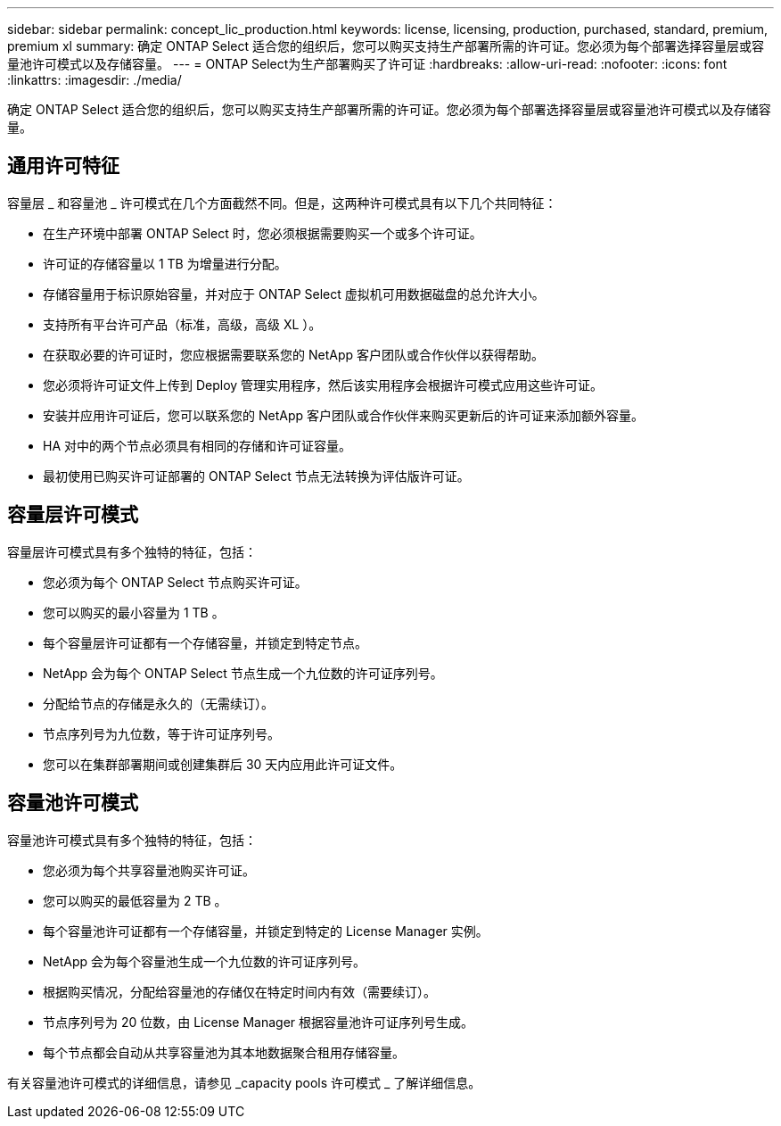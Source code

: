 ---
sidebar: sidebar 
permalink: concept_lic_production.html 
keywords: license, licensing, production, purchased, standard, premium, premium xl 
summary: 确定 ONTAP Select 适合您的组织后，您可以购买支持生产部署所需的许可证。您必须为每个部署选择容量层或容量池许可模式以及存储容量。 
---
= ONTAP Select为生产部署购买了许可证
:hardbreaks:
:allow-uri-read: 
:nofooter: 
:icons: font
:linkattrs: 
:imagesdir: ./media/


[role="lead"]
确定 ONTAP Select 适合您的组织后，您可以购买支持生产部署所需的许可证。您必须为每个部署选择容量层或容量池许可模式以及存储容量。



== 通用许可特征

容量层 _ 和容量池 _ 许可模式在几个方面截然不同。但是，这两种许可模式具有以下几个共同特征：

* 在生产环境中部署 ONTAP Select 时，您必须根据需要购买一个或多个许可证。
* 许可证的存储容量以 1 TB 为增量进行分配。
* 存储容量用于标识原始容量，并对应于 ONTAP Select 虚拟机可用数据磁盘的总允许大小。
* 支持所有平台许可产品（标准，高级，高级 XL ）。
* 在获取必要的许可证时，您应根据需要联系您的 NetApp 客户团队或合作伙伴以获得帮助。
* 您必须将许可证文件上传到 Deploy 管理实用程序，然后该实用程序会根据许可模式应用这些许可证。
* 安装并应用许可证后，您可以联系您的 NetApp 客户团队或合作伙伴来购买更新后的许可证来添加额外容量。
* HA 对中的两个节点必须具有相同的存储和许可证容量。
* 最初使用已购买许可证部署的 ONTAP Select 节点无法转换为评估版许可证。




== 容量层许可模式

容量层许可模式具有多个独特的特征，包括：

* 您必须为每个 ONTAP Select 节点购买许可证。
* 您可以购买的最小容量为 1 TB 。
* 每个容量层许可证都有一个存储容量，并锁定到特定节点。
* NetApp 会为每个 ONTAP Select 节点生成一个九位数的许可证序列号。
* 分配给节点的存储是永久的（无需续订）。
* 节点序列号为九位数，等于许可证序列号。
* 您可以在集群部署期间或创建集群后 30 天内应用此许可证文件。




== 容量池许可模式

容量池许可模式具有多个独特的特征，包括：

* 您必须为每个共享容量池购买许可证。
* 您可以购买的最低容量为 2 TB 。
* 每个容量池许可证都有一个存储容量，并锁定到特定的 License Manager 实例。
* NetApp 会为每个容量池生成一个九位数的许可证序列号。
* 根据购买情况，分配给容量池的存储仅在特定时间内有效（需要续订）。
* 节点序列号为 20 位数，由 License Manager 根据容量池许可证序列号生成。
* 每个节点都会自动从共享容量池为其本地数据聚合租用存储容量。


有关容量池许可模式的详细信息，请参见 _capacity pools 许可模式 _ 了解详细信息。
